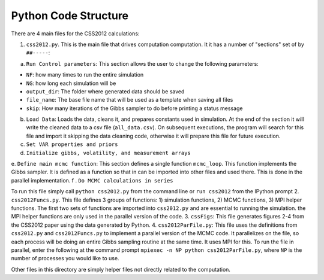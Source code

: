 Python Code Structure
=====================

There are 4 main files for the CSS2012 calculations:

1. ``css2012.py``. This is the main file that drives computation computation. It it has a number of "sections" set of by ``##-----``:

a. ``Run Control parameters``: This section allows the user to change the following parameters:

* ``NF``: how many times to run the entire simulation
* ``NG``: how long each simulation will be
* ``output_dir``: The folder where generated data should be saved
* ``file_name``: The base file name that will be used as a template when saving all files
* ``skip``: How many iterations of the Gibbs sampler to do before printing a status message

b. ``Load Data``: Loads the data, cleans it, and prepares constants used in simulation. At the end of the section it will write the cleaned data to a csv file (``all_data.csv``). On subsequent executions, the program will search for this file and import it skipping the data cleaning code, otherwise it will prepare this file for future execution.
c. ``Set VAR properties and priors``
d. ``Initialize gibbs, volatility, and measurement arrays``
e. ``Define main mcmc function``: This section defines a single function ``mcmc_loop``. This function implements the Gibbs sampler. It is defined as a function so that in can be imported into other files and used there. This is done in the parallel implementation.
f . ``Do MCMC calculations in series``

To run this file simply call ``python css2012.py`` from the command line or ``run css2012`` from the IPython prompt
2. ``css2012Funcs.py``. This file defines 3 groups of functions: 1) simulation functions, 2) MCMC functions, 3) MPI helper functions. The first two sets of functions are imported into ``css2012.py`` and are essential to running the simulation. the MPI helper functions are only used in the parallel version of the code.
3. ``cssFigs``: This file generates figures 2-4 from the CSS2012 paper using the data generated by Python.
4. ``css2012ParFile.py``: This file uses the definitions from ``css2012.py`` and ``css2012Funcs.py`` to implement a parallel version of the MCMC code. It parallelizes on the file, so each process will be doing an entire Gibbs sampling routine at the same time. It uses MPI for this. To run the file in parallel, enter the following at the command prompt ``mpiexec -n NP python css2012ParFile.py``, where ``NP`` is the number of processes you would like to use.

Other files in this directory are simply helper files not directly related to the computation.


